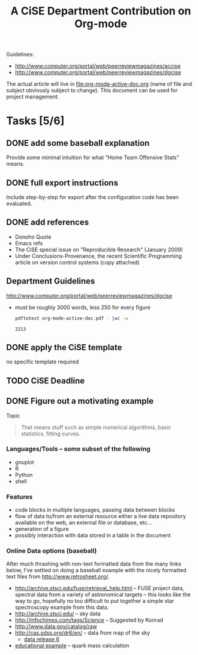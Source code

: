 #+Title: A CiSE Department Contribution on Org-mode
#+Author:
#+Options: ^:nil toc:nil

Guidelines:
- http://www.computer.org/portal/web/peerreviewmagazines/accise
- http://www.computer.org/portal/web/peerreviewmagazines/dgcise

The actual article will live in file:org-mode-active-doc.org (name of
file and subject obviously subject to change).  This document can be
used for project management.

* Tasks [5/6]
** DONE add some baseball explanation
Provide some minimal intuition for what "Home Team Offensive Stats"
means.

** DONE full export instructions
Include step-by-step for export after the configuration code has been
evaluated.

** DONE add references
- Donoho Quote
- Emacs refs
- The CiSE special issue on "Reproducible Research" (January 2009)
- Under Conclusions-Provenance, the recent Scientific Programming
  article on version control systems (copy attached)

** Department Guidelines
http://www.computer.org/portal/web/peerreviewmagazines/dgcise

- must be roughly 3000 words, less 250 for every figure
  #+begin_src sh :var basename=(file-name-sans-extension (buffer-file-name))
    pdftotext org-mode-active-doc.pdf - |wc -w
  #+end_src

  #+results:
  : 2213

** DONE apply the CiSE template
no specific template required

** TODO CiSE Deadline
   DEADLINE: <2011-02-22 Tue>

** DONE Figure out a motivating example
Topic
#+begin_quote Konrad
  That means stuff such as simple numerical algorithms, basic
  statistics, fitting curves.
#+end_quote

*** Languages/Tools -- some subset of the following
- gnuplot
- R
- Python
- shell

*** Features
- code blocks in multiple languages, passing data between blocks
- flow of data to/from an external resource either a live data
  repository available on the web, an external file or database,
  etc...
- generation of a figure
- possibly interaction with data stored in a table in the document

*** Online Data options (baseball)
After much thrashing with non-text formatted data from the many links
below, I've settled on doing a baseball example with the nicely
formatted text files from http://www.retrosheet.org/.

- http://archive.stsci.edu/fuse/retrieval_help.html -- FUSE project
  data, spectral data from a variety of astronomical targets -- this
  looks like the way to go, hopefully no too difficult to put together
  a simple star spectroscopy example from this data.
- http://archive.stsci.edu/ -- sky data
- http://infochimps.com/tags/Science -- Suggested by Konrad
- http://www.data.gov/catalog/raw
- http://cas.sdss.org/dr6/en/ -- data from map of the sky
  - [[http://www.sdss.org/dr6/dm/flatFiles/FILES.html][data release 6]]
- [[http://ed.fnal.gov/samplers/hsphys/activities/summary.shtml][educational example]] -- quark mass calculation
